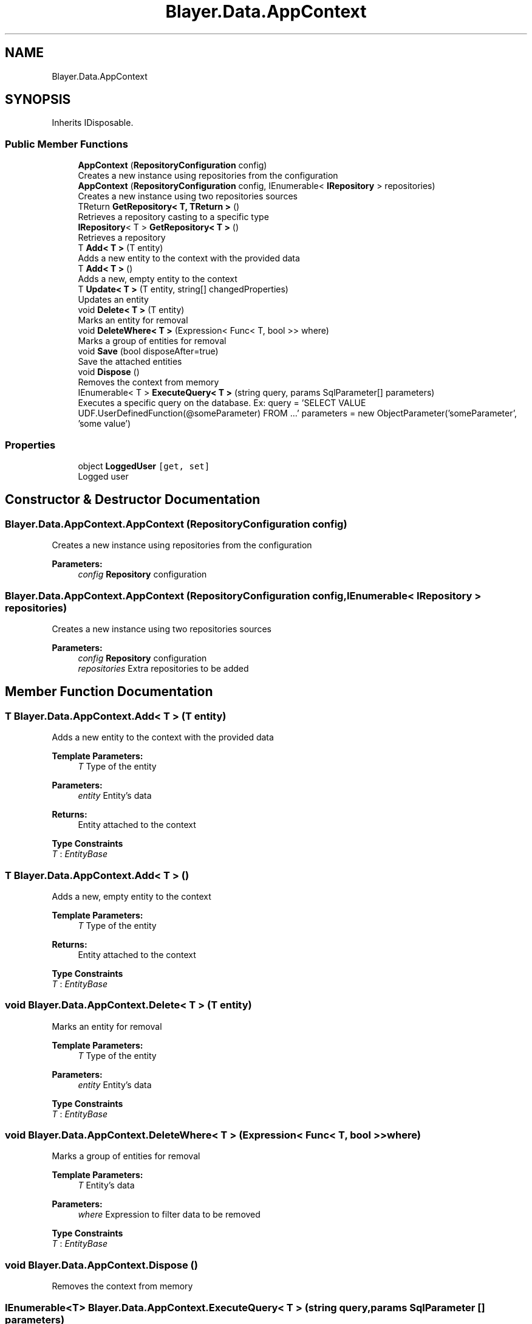 .TH "Blayer.Data.AppContext" 3 "Sun Jan 8 2017" "Blayer.Data" \" -*- nroff -*-
.ad l
.nh
.SH NAME
Blayer.Data.AppContext
.SH SYNOPSIS
.br
.PP
.PP
Inherits IDisposable\&.
.SS "Public Member Functions"

.in +1c
.ti -1c
.RI "\fBAppContext\fP (\fBRepositoryConfiguration\fP config)"
.br
.RI "Creates a new instance using repositories from the configuration "
.ti -1c
.RI "\fBAppContext\fP (\fBRepositoryConfiguration\fP config, IEnumerable< \fBIRepository\fP > repositories)"
.br
.RI "Creates a new instance using two repositories sources "
.ti -1c
.RI "TReturn \fBGetRepository< T, TReturn >\fP ()"
.br
.RI "Retrieves a repository casting to a specific type "
.ti -1c
.RI "\fBIRepository\fP< T > \fBGetRepository< T >\fP ()"
.br
.RI "Retrieves a repository "
.ti -1c
.RI "T \fBAdd< T >\fP (T entity)"
.br
.RI "Adds a new entity to the context with the provided data "
.ti -1c
.RI "T \fBAdd< T >\fP ()"
.br
.RI "Adds a new, empty entity to the context "
.ti -1c
.RI "T \fBUpdate< T >\fP (T entity, string[] changedProperties)"
.br
.RI "Updates an entity "
.ti -1c
.RI "void \fBDelete< T >\fP (T entity)"
.br
.RI "Marks an entity for removal "
.ti -1c
.RI "void \fBDeleteWhere< T >\fP (Expression< Func< T, bool >> where)"
.br
.RI "Marks a group of entities for removal "
.ti -1c
.RI "void \fBSave\fP (bool disposeAfter=true)"
.br
.RI "Save the attached entities "
.ti -1c
.RI "void \fBDispose\fP ()"
.br
.RI "Removes the context from memory "
.ti -1c
.RI "IEnumerable< T > \fBExecuteQuery< T >\fP (string query, params SqlParameter[] parameters)"
.br
.RI "Executes a specific query on the database\&. Ex: query = 'SELECT VALUE UDF\&.UserDefinedFunction(@someParameter) FROM \&.\&.\&.' parameters = new ObjectParameter('someParameter', 'some value') "
.in -1c
.SS "Properties"

.in +1c
.ti -1c
.RI "object \fBLoggedUser\fP\fC [get, set]\fP"
.br
.RI "Logged user "
.in -1c
.SH "Constructor & Destructor Documentation"
.PP 
.SS "Blayer\&.Data\&.AppContext\&.AppContext (\fBRepositoryConfiguration\fP config)"

.PP
Creates a new instance using repositories from the configuration 
.PP
\fBParameters:\fP
.RS 4
\fIconfig\fP \fBRepository\fP configuration
.RE
.PP

.SS "Blayer\&.Data\&.AppContext\&.AppContext (\fBRepositoryConfiguration\fP config, IEnumerable< \fBIRepository\fP > repositories)"

.PP
Creates a new instance using two repositories sources 
.PP
\fBParameters:\fP
.RS 4
\fIconfig\fP \fBRepository\fP configuration
.br
\fIrepositories\fP Extra repositories to be added
.RE
.PP

.SH "Member Function Documentation"
.PP 
.SS "T Blayer\&.Data\&.AppContext\&.Add< T > (T entity)"

.PP
Adds a new entity to the context with the provided data 
.PP
\fBTemplate Parameters:\fP
.RS 4
\fIT\fP Type of the entity
.RE
.PP
\fBParameters:\fP
.RS 4
\fIentity\fP Entity's data
.RE
.PP
\fBReturns:\fP
.RS 4
Entity attached to the context
.RE
.PP

.PP
\fBType Constraints\fP
.TP
\fIT\fP : \fIEntityBase\fP
.SS "T Blayer\&.Data\&.AppContext\&.Add< T > ()"

.PP
Adds a new, empty entity to the context 
.PP
\fBTemplate Parameters:\fP
.RS 4
\fIT\fP Type of the entity
.RE
.PP
\fBReturns:\fP
.RS 4
Entity attached to the context
.RE
.PP

.PP
\fBType Constraints\fP
.TP
\fIT\fP : \fIEntityBase\fP
.SS "void Blayer\&.Data\&.AppContext\&.Delete< T > (T entity)"

.PP
Marks an entity for removal 
.PP
\fBTemplate Parameters:\fP
.RS 4
\fIT\fP Type of the entity
.RE
.PP
\fBParameters:\fP
.RS 4
\fIentity\fP Entity's data
.RE
.PP

.PP
\fBType Constraints\fP
.TP
\fIT\fP : \fIEntityBase\fP
.SS "void Blayer\&.Data\&.AppContext\&.DeleteWhere< T > (Expression< Func< T, bool >> where)"

.PP
Marks a group of entities for removal 
.PP
\fBTemplate Parameters:\fP
.RS 4
\fIT\fP Entity's data
.RE
.PP
\fBParameters:\fP
.RS 4
\fIwhere\fP Expression to filter data to be removed
.RE
.PP

.PP
\fBType Constraints\fP
.TP
\fIT\fP : \fIEntityBase\fP
.SS "void Blayer\&.Data\&.AppContext\&.Dispose ()"

.PP
Removes the context from memory 
.SS "IEnumerable<T> Blayer\&.Data\&.AppContext\&.ExecuteQuery< T > (string query, params SqlParameter [] parameters)"

.PP
Executes a specific query on the database\&. Ex: query = 'SELECT VALUE UDF\&.UserDefinedFunction(@someParameter) FROM \&.\&.\&.' parameters = new ObjectParameter('someParameter', 'some value') 
.PP
\fBTemplate Parameters:\fP
.RS 4
\fIT\fP Return type
.RE
.PP
\fBParameters:\fP
.RS 4
\fIquery\fP Query to be executed
.br
\fIparameters\fP Query parameters
.RE
.PP
\fBReturns:\fP
.RS 4
.RE
.PP

.SS "\fBIRepository\fP<T> Blayer\&.Data\&.AppContext\&.GetRepository< T > ()"

.PP
Retrieves a repository 
.PP
\fBTemplate Parameters:\fP
.RS 4
\fIT\fP \fBRepository\fP base class type
.RE
.PP
\fBReturns:\fP
.RS 4
\fBRepository\fP
.RE
.PP

.PP
\fBType Constraints\fP
.TP
\fIT\fP : \fIEntityBase\fP
.SS "TReturn Blayer\&.Data\&.AppContext\&.GetRepository< T, TReturn > ()"

.PP
Retrieves a repository casting to a specific type 
.PP
\fBTemplate Parameters:\fP
.RS 4
\fIT\fP \fBRepository\fP base class type
.br
\fITReturn\fP \fBRepository\fP type
.RE
.PP
\fBReturns:\fP
.RS 4
\fBRepository\fP converted to the chosen return type
.RE
.PP

.PP
\fBType Constraints\fP
.TP
\fIT\fP : \fIEntityBase\fP
.TP
\fITReturn\fP : \fIRepository<T>\fP
.SS "void Blayer\&.Data\&.AppContext\&.Save (bool disposeAfter = \fCtrue\fP)"

.PP
Save the attached entities 
.PP
\fBParameters:\fP
.RS 4
\fIdisposeAfter\fP If true, maintains the entities in memory for further access, else removes context from memory\&.
.RE
.PP

.SS "T Blayer\&.Data\&.AppContext\&.Update< T > (T entity, string [] changedProperties)"

.PP
Updates an entity 
.PP
\fBTemplate Parameters:\fP
.RS 4
\fIT\fP Type of the entity
.RE
.PP
\fBParameters:\fP
.RS 4
\fIentity\fP Entity's data
.br
\fIchangedProperties\fP Properties changed
.RE
.PP
\fBReturns:\fP
.RS 4
Entity attached to the context
.RE
.PP

.PP
\fBType Constraints\fP
.TP
\fIT\fP : \fIEntityBase\fP
.SH "Property Documentation"
.PP 
.SS "object Blayer\&.Data\&.AppContext\&.LoggedUser\fC [get]\fP, \fC [set]\fP"

.PP
Logged user 

.SH "Author"
.PP 
Generated automatically by Doxygen for Blayer\&.Data from the source code\&.
